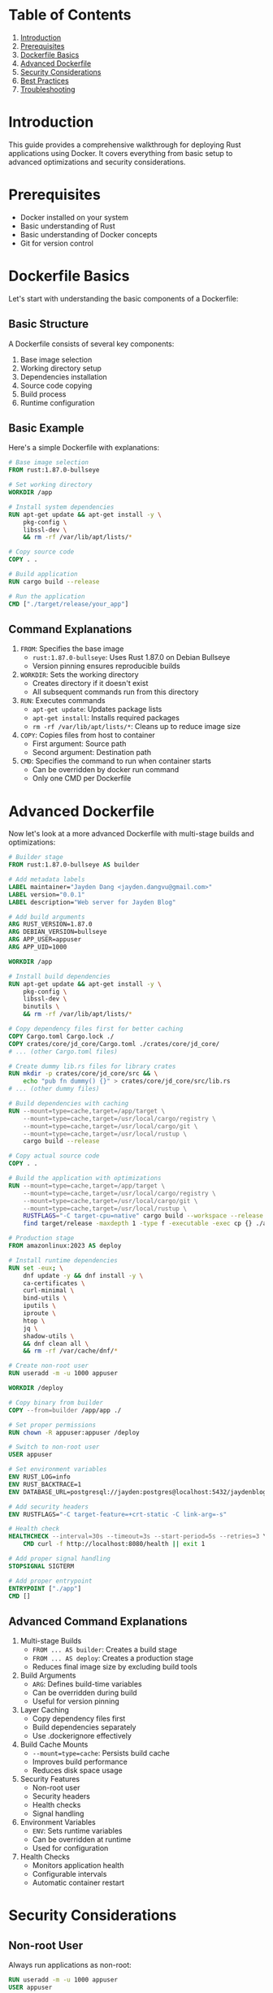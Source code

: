 # Rust Docker Deployment Guide

* Table of Contents
1. [[#introduction][Introduction]]
2. [[#prerequisites][Prerequisites]]
3. [[#dockerfile-basics][Dockerfile Basics]]
4. [[#advanced-dockerfile][Advanced Dockerfile]]
5. [[#security-considerations][Security Considerations]]
6. [[#best-practices][Best Practices]]
7. [[#troubleshooting][Troubleshooting]]

* Introduction
This guide provides a comprehensive walkthrough for deploying Rust applications using Docker. It covers everything from basic setup to advanced optimizations and security considerations.

* Prerequisites
- Docker installed on your system
- Basic understanding of Rust
- Basic understanding of Docker concepts
- Git for version control

* Dockerfile Basics
Let's start with understanding the basic components of a Dockerfile:

** Basic Structure
A Dockerfile consists of several key components:
1. Base image selection
2. Working directory setup
3. Dependencies installation
4. Source code copying
5. Build process
6. Runtime configuration

** Basic Example
Here's a simple Dockerfile with explanations:

#+BEGIN_SRC dockerfile
# Base image selection
FROM rust:1.87.0-bullseye

# Set working directory
WORKDIR /app

# Install system dependencies
RUN apt-get update && apt-get install -y \
    pkg-config \
    libssl-dev \
    && rm -rf /var/lib/apt/lists/*

# Copy source code
COPY . .

# Build application
RUN cargo build --release

# Run the application
CMD ["./target/release/your_app"]
#+END_SRC

** Command Explanations
1. =FROM=: Specifies the base image
   - =rust:1.87.0-bullseye=: Uses Rust 1.87.0 on Debian Bullseye
   - Version pinning ensures reproducible builds

2. =WORKDIR=: Sets the working directory
   - Creates directory if it doesn't exist
   - All subsequent commands run from this directory

3. =RUN=: Executes commands
   - =apt-get update=: Updates package lists
   - =apt-get install=: Installs required packages
   - =rm -rf /var/lib/apt/lists/*=: Cleans up to reduce image size

4. =COPY=: Copies files from host to container
   - First argument: Source path
   - Second argument: Destination path

5. =CMD=: Specifies the command to run when container starts
   - Can be overridden by docker run command
   - Only one CMD per Dockerfile

* Advanced Dockerfile
Now let's look at a more advanced Dockerfile with multi-stage builds and optimizations:

#+BEGIN_SRC dockerfile
# Builder stage
FROM rust:1.87.0-bullseye AS builder

# Add metadata labels
LABEL maintainer="Jayden Dang <jayden.dangvu@gmail.com>"
LABEL version="0.0.1"
LABEL description="Web server for Jayden Blog"

# Add build arguments
ARG RUST_VERSION=1.87.0
ARG DEBIAN_VERSION=bullseye
ARG APP_USER=appuser
ARG APP_UID=1000

WORKDIR /app

# Install build dependencies
RUN apt-get update && apt-get install -y \
    pkg-config \
    libssl-dev \
    binutils \
    && rm -rf /var/lib/apt/lists/*

# Copy dependency files first for better caching
COPY Cargo.toml Cargo.lock ./
COPY crates/core/jd_core/Cargo.toml ./crates/core/jd_core/
# ... (other Cargo.toml files)

# Create dummy lib.rs files for library crates
RUN mkdir -p crates/core/jd_core/src && \
    echo "pub fn dummy() {}" > crates/core/jd_core/src/lib.rs
# ... (other dummy files)

# Build dependencies with caching
RUN --mount=type=cache,target=/app/target \
    --mount=type=cache,target=/usr/local/cargo/registry \
    --mount=type=cache,target=/usr/local/cargo/git \
    --mount=type=cache,target=/usr/local/rustup \
    cargo build --release

# Copy actual source code
COPY . .

# Build the application with optimizations
RUN --mount=type=cache,target=/app/target \
    --mount=type=cache,target=/usr/local/cargo/registry \
    --mount=type=cache,target=/usr/local/cargo/git \
    --mount=type=cache,target=/usr/local/rustup \
    RUSTFLAGS="-C target-cpu=native" cargo build --workspace --release && \
    find target/release -maxdepth 1 -type f -executable -exec cp {} ./app \;

# Production stage
FROM amazonlinux:2023 AS deploy

# Install runtime dependencies
RUN set -eux; \
    dnf update -y && dnf install -y \
    ca-certificates \
    curl-minimal \
    bind-utils \
    iputils \
    iproute \
    htop \
    jq \
    shadow-utils \
    && dnf clean all \
    && rm -rf /var/cache/dnf/*

# Create non-root user
RUN useradd -m -u 1000 appuser

WORKDIR /deploy

# Copy binary from builder
COPY --from=builder /app/app ./

# Set proper permissions
RUN chown -R appuser:appuser /deploy

# Switch to non-root user
USER appuser

# Set environment variables
ENV RUST_LOG=info
ENV RUST_BACKTRACE=1
ENV DATABASE_URL=postgresql://jayden:postgres@localhost:5432/jaydenblog

# Add security headers
ENV RUSTFLAGS="-C target-feature=+crt-static -C link-arg=-s"

# Health check
HEALTHCHECK --interval=30s --timeout=3s --start-period=5s --retries=3 \
    CMD curl -f http://localhost:8080/health || exit 1

# Add proper signal handling
STOPSIGNAL SIGTERM

# Add proper entrypoint
ENTRYPOINT ["./app"]
CMD []
#+END_SRC

** Advanced Command Explanations

1. Multi-stage Builds
   - =FROM ... AS builder=: Creates a build stage
   - =FROM ... AS deploy=: Creates a production stage
   - Reduces final image size by excluding build tools

2. Build Arguments
   - =ARG=: Defines build-time variables
   - Can be overridden during build
   - Useful for version pinning

3. Layer Caching
   - Copy dependency files first
   - Build dependencies separately
   - Use .dockerignore effectively

4. Build Cache Mounts
   - =--mount=type=cache=: Persists build cache
   - Improves build performance
   - Reduces disk space usage

5. Security Features
   - Non-root user
   - Security headers
   - Health checks
   - Signal handling

6. Environment Variables
   - =ENV=: Sets runtime variables
   - Can be overridden at runtime
   - Used for configuration

7. Health Checks
   - Monitors application health
   - Configurable intervals
   - Automatic container restart

* Security Considerations

** Non-root User
Always run applications as non-root:
#+BEGIN_SRC dockerfile
RUN useradd -m -u 1000 appuser
USER appuser
#+END_SRC

** Security Headers
Add security headers to your application:
#+BEGIN_SRC dockerfile
ENV RUSTFLAGS="-C target-feature=+crt-static -C link-arg=-s"
#+END_SRC

** Health Checks
Implement health checks:
#+BEGIN_SRC dockerfile
HEALTHCHECK --interval=30s --timeout=3s \
    CMD curl -f http://localhost:8080/health || exit 1
#+END_SRC

* Best Practices

** Environment Variables
Use environment variables for configuration:
#+BEGIN_SRC dockerfile
ENV RUST_LOG=info
ENV DATABASE_URL=postgresql://user:pass@localhost:5432/db
#+END_SRC

** Labels
Add metadata to your images:
#+BEGIN_SRC dockerfile
LABEL maintainer="Your Name <your.email@example.com>"
LABEL version="1.0"
LABEL description="Your application description"
#+END_SRC

** Version Pinning
Pin versions for reproducibility:
#+BEGIN_SRC dockerfile
FROM rust:1.87.0-bullseye
#+END_SRC

* Troubleshooting

** Common Issues
1. Build failures
   - Check system dependencies
   - Verify Cargo.toml configuration
   - Check for missing files

2. Runtime issues
   - Verify environment variables
   - Check file permissions
   - Review logs

** Debugging Tips
1. Use RUST_BACKTRACE for detailed error information
2. Enable debug logging
3. Check container logs

* Advanced Topics

** Custom Base Images
Create custom base images for specific needs:
#+BEGIN_SRC dockerfile
FROM rust:1.87.0-bullseye AS custom-base
# Add custom configurations
#+END_SRC

** Optimizing for Production
1. Use release builds
2. Enable optimizations
3. Strip debug symbols

** Monitoring and Logging
1. Configure logging levels
2. Set up monitoring
3. Implement health checks

* Conclusion
This guide provides a foundation for deploying Rust applications with Docker. Remember to:
1. Follow security best practices
2. Optimize for production
3. Implement proper monitoring
4. Keep dependencies updated
5. Document your deployment process

For more information, refer to:
- [[https://docs.docker.com/][Docker Documentation]]
- [[https://doc.rust-lang.org/book/][The Rust Programming Language Book]]
- [[https://docs.docker.com/develop/dev-best-practices/][Docker Best Practices]]

